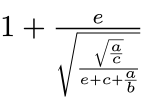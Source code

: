 #set page(height: auto, width: auto, margin: 0pt)

#let s = state("t", (:))

#let pin(t) = locate(loc => {
  style(styles => s.update(it => it.insert(t, measure(line(length: loc.position().y + 0.25em), styles).width) + it))
})

#show math.equation: it => {
  box(it, inset: (top: 0.5em, bottom: 0.5em))
}

$pin("l1")1+e/sqrt(sqrt(a/c)/(e + c +a/b))$

#locate(loc => [
  #metadata(s.final(loc).at("l1")) <label>
])

// #s.display()
// #locate(loc => {
//   let s = s.final(loc)
//   place(left+top, dx: 0pt, dy: s.l1, line(length: 100pt, stroke: red + 0.1pt))
// })
